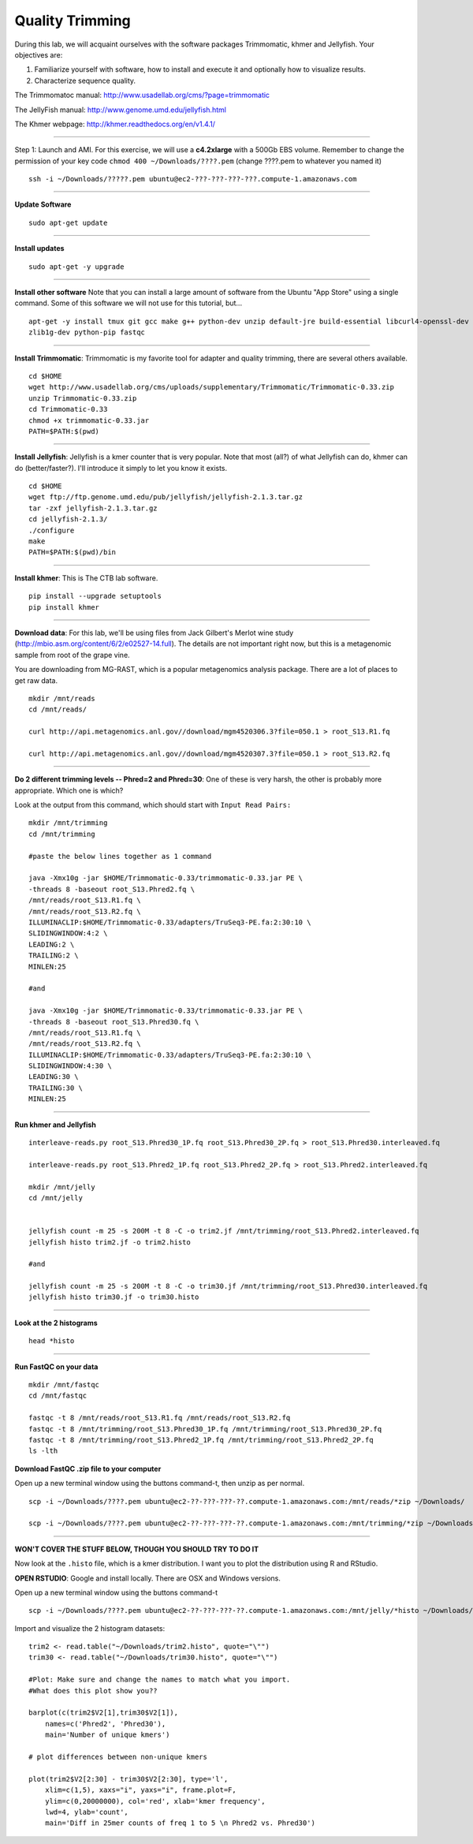 ================================================
Quality Trimming
================================================

During this lab, we will acquaint ourselves with the software packages
Trimmomatic, khmer and Jellyfish. Your objectives are:

1. Familiarize yourself with software, how to install and execute it and optionally how to
   visualize results.
2. Characterize sequence quality.

The Trimmomatoc manual: http://www.usadellab.org/cms/?page=trimmomatic

The JellyFish manual: http://www.genome.umd.edu/jellyfish.html

The Khmer webpage: http://khmer.readthedocs.org/en/v1.4.1/

--------------

Step 1: Launch and AMI. For this exercise, we will use a **c4.2xlarge** with a 500Gb EBS volume. Remember to change the permission of your key code ``chmod 400 ~/Downloads/????.pem`` (change ????.pem to whatever you named it)

::

    ssh -i ~/Downloads/?????.pem ubuntu@ec2-???-???-???-???.compute-1.amazonaws.com

--------------

**Update Software**

::

    sudo apt-get update

--------------

**Install updates**

::

    sudo apt-get -y upgrade

--------------

**Install other software** Note that you can install a large amount of software from the Ubuntu "App Store" using a single command. Some of this software we will not use for this tutorial, but...

::

    apt-get -y install tmux git gcc make g++ python-dev unzip default-jre build-essential libcurl4-openssl-dev \
    zlib1g-dev python-pip fastqc

--------------


**Install Trimmomatic**: Trimmomatic is my favorite tool for adapter and quality trimming, there are several others available.

::

    cd $HOME
    wget http://www.usadellab.org/cms/uploads/supplementary/Trimmomatic/Trimmomatic-0.33.zip
    unzip Trimmomatic-0.33.zip
    cd Trimmomatic-0.33
    chmod +x trimmomatic-0.33.jar
    PATH=$PATH:$(pwd)

--------------

**Install Jellyfish**: Jellyfish is a kmer counter that is very popular. Note that most (all?) of what Jellyfish can do, khmer can do (better/faster?). I'll introduce it simply to let you know it exists.

::

    cd $HOME
    wget ftp://ftp.genome.umd.edu/pub/jellyfish/jellyfish-2.1.3.tar.gz
    tar -zxf jellyfish-2.1.3.tar.gz
    cd jellyfish-2.1.3/
    ./configure
    make
    PATH=$PATH:$(pwd)/bin

--------------

**Install khmer**: This is The CTB lab software.

::

    pip install --upgrade setuptools
    pip install khmer

--------------

**Download data**: For this lab, we'll be using files from Jack Gilbert's Merlot wine study (http://mbio.asm.org/content/6/2/e02527-14.full). The details are not important right now, but this is a metagenomic sample from root of the grape vine.

You are downloading from MG-RAST, which is a popular metagenomics analysis package. There are a lot of places to get raw data.

::

   mkdir /mnt/reads
   cd /mnt/reads/

   curl http://api.metagenomics.anl.gov//download/mgm4520306.3?file=050.1 > root_S13.R1.fq

   curl http://api.metagenomics.anl.gov//download/mgm4520307.3?file=050.1 > root_S13.R2.fq

--------------

**Do 2 different trimming levels -- Phred=2 and Phred=30**: One of these is very harsh, the other is probably more appropriate.  Which one is which?

Look at the output from this command, which should start with ``Input Read Pairs:``

::

    mkdir /mnt/trimming
    cd /mnt/trimming

    #paste the below lines together as 1 command

    java -Xmx10g -jar $HOME/Trimmomatic-0.33/trimmomatic-0.33.jar PE \
    -threads 8 -baseout root_S13.Phred2.fq \
    /mnt/reads/root_S13.R1.fq \
    /mnt/reads/root_S13.R2.fq \
    ILLUMINACLIP:$HOME/Trimmomatic-0.33/adapters/TruSeq3-PE.fa:2:30:10 \
    SLIDINGWINDOW:4:2 \
    LEADING:2 \
    TRAILING:2 \
    MINLEN:25

    #and

    java -Xmx10g -jar $HOME/Trimmomatic-0.33/trimmomatic-0.33.jar PE \
    -threads 8 -baseout root_S13.Phred30.fq \
    /mnt/reads/root_S13.R1.fq \
    /mnt/reads/root_S13.R2.fq \
    ILLUMINACLIP:$HOME/Trimmomatic-0.33/adapters/TruSeq3-PE.fa:2:30:10 \
    SLIDINGWINDOW:4:30 \
    LEADING:30 \
    TRAILING:30 \
    MINLEN:25


--------------

**Run khmer and Jellyfish**

::

  interleave-reads.py root_S13.Phred30_1P.fq root_S13.Phred30_2P.fq > root_S13.Phred30.interleaved.fq

  interleave-reads.py root_S13.Phred2_1P.fq root_S13.Phred2_2P.fq > root_S13.Phred2.interleaved.fq

  mkdir /mnt/jelly
  cd /mnt/jelly


  jellyfish count -m 25 -s 200M -t 8 -C -o trim2.jf /mnt/trimming/root_S13.Phred2.interleaved.fq
  jellyfish histo trim2.jf -o trim2.histo

  #and

  jellyfish count -m 25 -s 200M -t 8 -C -o trim30.jf /mnt/trimming/root_S13.Phred30.interleaved.fq
  jellyfish histo trim30.jf -o trim30.histo

--------------


**Look at the 2 histograms**

::

  head *histo

--------------

**Run FastQC on your data**

::

  mkdir /mnt/fastqc
  cd /mnt/fastqc

  fastqc -t 8 /mnt/reads/root_S13.R1.fq /mnt/reads/root_S13.R2.fq
  fastqc -t 8 /mnt/trimming/root_S13.Phred30_1P.fq /mnt/trimming/root_S13.Phred30_2P.fq
  fastqc -t 8 /mnt/trimming/root_S13.Phred2_1P.fq /mnt/trimming/root_S13.Phred2_2P.fq
  ls -lth

**Download FastQC .zip file to your computer**

Open up a new terminal window using the buttons command-t, then unzip as per normal.

::

  scp -i ~/Downloads/????.pem ubuntu@ec2-??-???-???-??.compute-1.amazonaws.com:/mnt/reads/*zip ~/Downloads/

  scp -i ~/Downloads/????.pem ubuntu@ec2-??-???-???-??.compute-1.amazonaws.com:/mnt/trimming/*zip ~/Downloads/


--------------


**WON'T COVER THE STUFF BELOW, THOUGH YOU SHOULD TRY TO DO IT**

Now look at the ``.histo`` file, which is a kmer distribution. I want you to plot the distribution using R and RStudio.

**OPEN RSTUDIO**: Google and install locally. There are OSX and Windows versions.

Open up a new terminal window using the buttons command-t

::

  scp -i ~/Downloads/????.pem ubuntu@ec2-??-???-???-??.compute-1.amazonaws.com:/mnt/jelly/*histo ~/Downloads/


Import and visualize the 2 histogram datasets:

::

    trim2 <- read.table("~/Downloads/trim2.histo", quote="\"")
    trim30 <- read.table("~/Downloads/trim30.histo", quote="\"")

    #Plot: Make sure and change the names to match what you import.
    #What does this plot show you??

    barplot(c(trim2$V2[1],trim30$V2[1]),
        names=c('Phred2', 'Phred30'),
        main='Number of unique kmers')

    # plot differences between non-unique kmers

    plot(trim2$V2[2:30] - trim30$V2[2:30], type='l',
        xlim=c(1,5), xaxs="i", yaxs="i", frame.plot=F,
        ylim=c(0,20000000), col='red', xlab='kmer frequency',
        lwd=4, ylab='count',
        main='Diff in 25mer counts of freq 1 to 5 \n Phred2 vs. Phred30')
